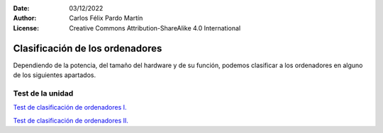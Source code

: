 ﻿:Date: 03/12/2022
:Author: Carlos Félix Pardo Martín
:License: Creative Commons Attribution-ShareAlike 4.0 International


.. informatica-hardware-clasificacion:

Clasificación de los ordenadores
================================
Dependiendo de la potencia, del tamaño del hardware y de su función,
podemos clasificar a los ordenadores en alguno de los siguientes
apartados.

.. glossary::

   Controladores programables
      Son pequeños ordenadores de baja potencia, destinados a controlar
      de forma inteligente aparatos domésticos, elementos de un automóvil,
      etc.
      Estos controladores son los que permiten realizar programas a una
      lavadora, temporizar digitalmente un horno microondas, activar el
      freno ABS de un automóvil, realizar mediciones de consumo eléctrico
      a distancia, validar una tarjeta de transporte en el autobús,
      encender una bombilla mediante conexión wifi, controlar una máquina
      expendedora, etc.

      En la industria se utilizan controladores programables especializados
      para mover máquinas de forma automática o para recoger datos y
      controlar procesos industriales. Estos controladores
      se denominan `PLC <https://es.wikipedia.org/wiki/Controlador_l%C3%B3gico_programable>`__
      y `SCADA <https://es.wikipedia.org/wiki/SCADA>`__.

      A medida que se abaratan los precios de los componentes electrónicos,
      cada vez más aparatos incorporan pequeños ordenadores que les añaden
      inteligencia.
      Estos pequeños controladores añadidos a los objetos cotidianos
      y conectados a Internet es lo que se denomina `Internet de las cosas
      <https://es.wikipedia.org/wiki/Internet_de_las_cosas>`__ o IoT.

      Uno de los controladores para uso doméstico y de entretenimiento más
      conocido es la placa
      `Arduino UNO <https://es.wikipedia.org/wiki/Arduino_Uno>`__,
      con arquitectura de 8 bits y 32 kbytes de memoria de programa.

      .. figure:: arduprog/_images/img-0098b.jpg
         :align: center
         :width: 340px

         Placa controladora Arduino UNO.


   Wearables
      Un wearable o `tecnología vestible
      <https://es.wikipedia.org/wiki/Tecnolog%C3%ADa_vestible>`__
      es un pequeño ordenador incorporado a prendas de vestir.
      Incluye a los relojes inteligentes o smartwatch, gafas inteligentes,
      etc.

      Esta tecnología puede ser utilizada para monitorizar la salud
      de los usuarios.

      .. figure:: informatica/_images/informatica-apple-watch.jpg
         :align: center
         :width: 340px

         Apple Watch Serie 6 Navy Blue.

         `Avia Husk <https://commons.wikimedia.org/wiki/File:Apple_Watch_Series_6.jpg>`__,
         `CC BY-SA 4.0 International <https://creativecommons.org/licenses/by-sa/4.0/deed.en>`__,
         via Wikimedia Commons.


   Ordenador de una sola placa (SBC)
      Los `ordenadores de una sola placa
      <https://es.wikipedia.org/wiki/Placa_computadora>`__
      son ordenadores completos en una sola placa de circuito impreso
      de tamaño reducido que incluye una CPU, RAM, periféricos, conectores
      y demás componentes típicos de un ordenador.

      Uno de los SBC de bajo costo más conocidos es la placa
      Raspberry Pi. Es un microordenador personal que ejecuta el
      sistema operativo Linux y solo necesita añadir un teclado, un ratón
      y un monitor para tener con ella un PC operativo.

      .. figure:: informatica/_images/informatica-raspberry-pi.jpg
         :align: center
         :width: 340px

         Raspberry Pi 2 model B.

         `Evan-Amos <https://commons.wikimedia.org/wiki/File:Raspberry-Pi-2-Bare-BR.jpg>`__,
         Public Domain, via Wikimedia Commons.


   SmartTV
      Son pequeños ordenadores pensados para añadir inteligencia (smart) a
      una televisión tradicional. Permiten desde decodificar las señales
      digitales vía satélite hasta añadir capacidades como conectarse a
      Internet y ver servicios de streaming como Netflix, HBO o Amazon
      Prime.

      Algunos de los más conocidos son
      `Google Chromecast <https://es.wikipedia.org/wiki/Google_Chromecast>`__,
      `Amazon Fire TV <https://es.wikipedia.org/wiki/Amazon_Fire_TV>`__ y
      `Apple TV <https://es.wikipedia.org/wiki/Apple_TV>`__,

      Muchos televisores actuales (smartTV) ya llevan incorporados
      ordenadores que permiten realizar estas tareas, al igual que
      conectarse por Internet a las empresas fabricantes.
      Esto ha ocasionado polémicas debido a que estos televisores pueden
      grabar las conversaciones de su alrededor y enviarlas al fabricante.

      .. figure:: informatica/_images/informatica-fire-tv.jpg
         :align: center
         :width: 340px

         Amazon Fire TV 4K.

         `PAG DEV <https://commons.wikimedia.org/wiki/File:Amazon_Fire_TV_4k.jpg>`__,
         `CC BY-SA 4.0 International <https://creativecommons.org/licenses/by-sa/4.0/deed.en>`__,
         via Wikimedia Commons.


   Videoconsolas
      Las `videoconsolas <https://es.wikipedia.org/wiki/Videoconsola>`__
      son ordenadores orientados a ejecutar videojuegos.
      Pueden tener una potencia relativamente elevada.

      Su uso se reduce exclusivamente al juego y la disponibilidad de
      muchos de estos juegos está limitada a una sola plataforma, por lo
      que muchos usuarios de videojuegos prefieren usar un ordenador
      personal (PC) de altas características en su lugar.
      La diferencia entre los dos tipos de ordenadores reside en el precio.
      Para una misma potencia de proceso, un PC puede costar el doble que
      una videoconsola de última generación equivalente.

      .. figure:: informatica/_images/informatica-ps4.jpg
         :align: center
         :width: 340px

         Sony PlayStation 4 de 2014.

         `Evan-Amos <https://commons.wikimedia.org/wiki/File:PS4-Console-wDS4.jpg>`__,
         Public Domain, via Wikimedia Commons.


   Ordenadores dedicados
      Existen más tipos de ordenadores dedicados a realizar una sola
      función de forma especializada. Son ordenadores más potentes
      que los controladores programables.

      Ejemplos de este tipo de ordenadores son los servidores de datos `NAS
      <https://es.wikipedia.org/wiki/Almacenamiento_conectado_en_red>`__
      que permiten compartir archivos de datos en una red de ordenadores,
      fotocopiadoras, routers, cajeros automáticos, etc.


   Teléfono inteligente
      Un `teléfono inteligente
      <https://es.wikipedia.org/wiki/Tel%C3%A9fono_inteligente>`__
      o smartphone es un dispositivo que combina las funciones
      de un teléfono móvil con las de un ordenador de bolsillo.

      Actualmente son los ordenadores de uso más habitual para la mayoría
      de las personas.

      Su sistema operativo suele ser Android (de Google) o iOS (de Apple).

      .. figure:: informatica/_images/informatica-iphone-13.jpg
         :align: center
         :width: 340px

         Apple iPhone 13.

         `SimonWaldherr <https://commons.wikimedia.org/wiki/File:IPhone_13_Pro.jpg>`__,
         `CC BY-SA 4.0 <https://creativecommons.org/licenses/by-sa/4.0/deed.en>`__,
         via Wikimedia Commons.


   Tableta
      Una `tableta <https://es.wikipedia.org/wiki/Tableta_(computadora)>`__
      o tablet es un pequeño ordenador basado en una pantalla táctil
      que generalmente funciona con los mismos sistemas operativos que
      los teléfonos móviles (Android e iOS).

      En ciertos casos pueden incluir periféricos como un teclado o ratón,
      aunque la mayoría de las veces solo se manejan mediante la pantalla
      táctil.

      Hay teléfonos inteligentes con un tamaño mayor del habitual
      (mayor de 6 pulgadas de diagonal) se les denomina tabléfonos
      o phablet.


   Ordenador portátil
      Un `ordenador portátil
      <https://es.wikipedia.org/wiki/Computadora_port%C3%A1til>`__
      es un ordenador personal (PC) capaz de realizar todas las tareas
      de un ordenador de escritorio, pero con un pequeño tamaño y batería
      incluida por lo que se puede desplazar fácilmente para ser usado
      en cualquier lugar.

      Los portátiles **Netbooks** son ordenadores pensados para conectarse
      a Internet y tienen menos capacidades que un portátil habitual.
      Suelen llevar un sistema operativo ligero basado en Linux y tienen
      un precio reducido.
      Los modelos más conocidos son los **Chromebook** de Google.

      .. figure:: informatica/_images/informatica-laptop.png
         :align: center
         :width: 340px

         `Pixabay <https://commons.wikimedia.org/wiki/File:Black_laptop_computer_open_frontal.svg>`__
         `CC0 1.0 Public Domain <https://creativecommons.org/publicdomain/zero/1.0/deed.en>`__


   Ordenador personal de escritorio
      Con ordenador personal o PC se suele denominar a un microordenador de
      escritorio, de uso general, para ser usado por una persona.
      Los ordenadores personales actuales comenzaron a venderse en 1981
      por IBM aunque pronto aparecieron ordenadores con un
      funcionamiento semejante (clónicos) fabricados por otras empresas.

      Su sistema operativo suele ser Windows, MacOS o Linux.

      Los ordenadores personales de altas prestaciones también se denominan
      `estación de trabajo
      <https://es.wikipedia.org/wiki/Estaci%C3%B3n_de_trabajo>`__.
      Tienen mucha más potencia de cálculo y capacidad de almacenamiento
      que un ordenador personal habitual.

      .. figure:: informatica/_images/informatica-computer-02.png
         :align: center
         :width: 340px

         Imagen de `OpenClipart-Vectors <https://pixabay.com/es/users/openclipart-vectors-30363/>`__
         en `Pixabay <https://pixabay.com/es/vectors/computadora-escritorio-158675/>`__


   Mainframe
      Un mainframe o `unidad central
      <https://es.wikipedia.org/wiki/Unidad_central>`__
      es un ordenador utilizado principalmente por grandes organizaciones
      para aplicaciones críticas que requieren ordenadores muy
      fiables y con gran capacidad de almacenamiento.

      Estos ordenadores se utilizan para realizar operaciones bancarias,
      censos, servidores de Internet, etc.


   Clúster de ordenadores
      Un `clúster de ordenadores
      <https://es.wikipedia.org/wiki/Cl%C3%BAster_de_computadoras>`__
      es un gran ordenador compuesto por un conjunto de ordenadores
      unidos entre sí por una red de alta velocidad y sincronizados
      por un sistema operativo, que suele ser Linux, para que se comporten
      como un solo ordenador.

      Actualmente este tipo de ordenadores está sustituyendo poco a poco
      a los mainframes en sus funciones.

      .. figure:: informatica/_images/informatica-cluster-nec.jpg
         :align: center
         :width: 340px

         `Hindermath <https://commons.wikimedia.org/wiki/File:Nec-cluster.jpg>`__,
         `CC BY-SA 3.0 <https://creativecommons.org/licenses/by-sa/3.0/deed.en>`__,
         via Wikimedia Commons.

   Superordenador
      Un `superordenador <https://es.wikipedia.org/wiki/Supercomputadora>`__
      es un ordenador utilizado para realizar grandes cálculos tales como
      predecir el tiempo atmosférico, investigaciones sobre el genoma,
      nuevos medicamentos, etc.
      Manejan grandes cantidades de datos realizando una gran cantidad de
      cálculos por segundo (hasta 16 000 millones de millones de
      operaciones por segundo en 2022)

      En un principio se utilizaban mainframes dedicados a cálculo
      intensivo, pero actualmente están basados en la tecnología de
      clúster de ordenadores.

      En España el superordenador más famoso es el `MareNostrum
      <https://es.wikipedia.org/wiki/MareNostrum>`__,
      compuesto por un clúster de 48 896 procesadores Intel Xeon.

      .. figure:: informatica/_images/informatica-mare-nostrum.jpg
         :align: center
         :width: 340px

         Supercomputador MareNostrum 4 en el centro de supercomputación
         de Barcelona.

         `Vcarceler <https://commons.wikimedia.org/wiki/File:BSC-MareNostrum4-F.jpg>`__,
         `CC BY-SA 4.0 <https://creativecommons.org/licenses/by/4.0/deed.en>`__,
         via Wikimedia Commons.


Test de la unidad
-----------------

`Test de clasificación de ordenadores I.
<../test/es-hardware-clasificacion-1.html>`__

`Test de clasificación de ordenadores II.
<../test/es-hardware-clasificacion-2.html>`__
